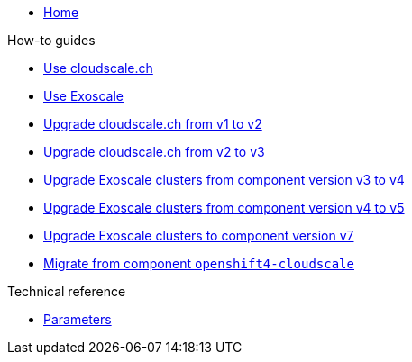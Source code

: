 * xref:index.adoc[Home]

.How-to guides
* xref:how-tos/use-cloudscale.adoc[Use cloudscale.ch]
* xref:how-tos/use-exoscale.adoc[Use Exoscale]
* xref:how-tos/upgrade-cloudscale-v1-v2.adoc[Upgrade cloudscale.ch from v1 to v2]
* xref:how-tos/upgrade-cloudscale-v2-v3.adoc[Upgrade cloudscale.ch from v2 to v3]
* xref:how-tos/upgrade-exoscale-v3-v4.adoc[Upgrade Exoscale clusters from component version v3 to v4]
* xref:how-tos/upgrade-exoscale-v4-v5.adoc[Upgrade Exoscale clusters from component version v4 to v5]
* xref:how-tos/upgrade-exoscale-to-v7.adoc[Upgrade Exoscale clusters to component version v7]
* xref:how-tos/migrate-from-openshift4-cloudscale.adoc[Migrate from component `openshift4-cloudscale`]

.Technical reference
* xref:references/parameters.adoc[Parameters]
